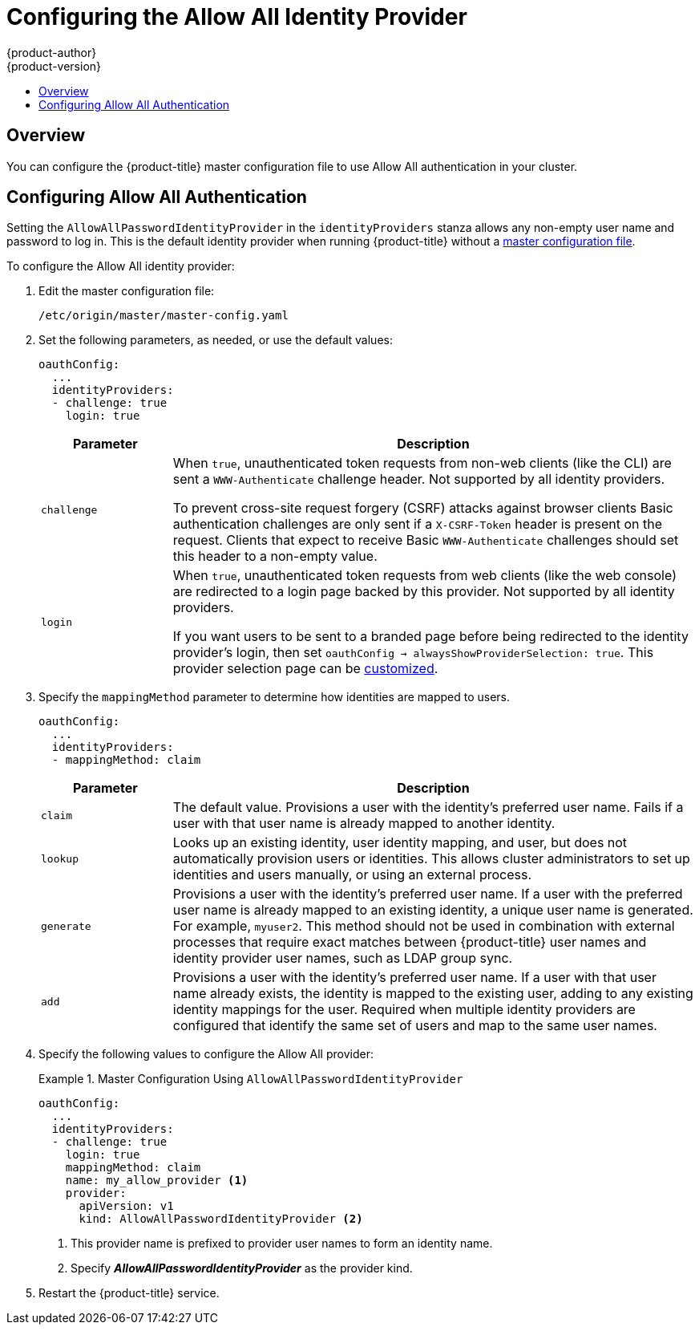 [[install-config-configuring-authentication-allow]]
= Configuring the Allow All Identity Provider
{product-author}
{product-version}
:data-uri:
:icons:
:experimental:
:toc: macro
:toc-title:
:prewrap!:


toc::[]

== Overview

You can configure the {product-title} master configuration file to use Allow All authentication in your cluster.


== Configuring Allow All Authentication

Setting the `AllowAllPasswordIdentityProvider` in the `identityProviders` stanza allows any non-empty user name and password to log in. This is the default
identity provider when running {product-title} without a
xref:../../install_config/master_node_configuration.adoc#install-config-master-node-configuration[master configuration file].

To configure the Allow All identity provider:

//tag::configuring_authentication_common_steps1[]

. Edit the master configuration file:
+
----
/etc/origin/master/master-config.yaml
----

. Set the following parameters, as needed, or use the default values:
+
----
oauthConfig:
  ...
  identityProviders:
  - challenge: true
    login: true 
---- 
+
[cols="2a,8a",options="header"]
|===
|Parameter     | Description
|`challenge` | When `true`, unauthenticated token requests from non-web
clients (like the CLI) are sent a `WWW-Authenticate` challenge header. Not
supported by all identity providers.

To prevent cross-site request forgery (CSRF) attacks against browser clients
Basic authentication challenges are only sent if a `X-CSRF-Token` header is
present on the request. Clients that expect to receive Basic `WWW-Authenticate`
challenges should set this header to a non-empty value.

|`login`     | When `true`, unauthenticated token requests from web clients
(like the web console) are redirected to a login page backed by this provider.
Not supported by all identity providers.

If you want users to be sent to a branded page before being redirected to
the identity provider's login, then set `oauthConfig -> alwaysShowProviderSelection: true`. This provider selection page can be
xref:../../install_config/web_console_customization.adoc#customizing-the-login-page[customized].
|===
//end::configuring_authentication_common_steps1[]

. Specify the `mappingMethod` parameter to determine how identities are mapped to users.
//tag::configuring_authentication_common_steps2[]
+
----
oauthConfig:
  ...
  identityProviders:
  - mappingMethod: claim 
----
+
[cols="2,8"]
|===
|Parameter  | Description

|`claim` | The default value. Provisions a user with the identity's preferred
user name. Fails if a user with that user name is already mapped to another
identity.

|`lookup` | Looks up an existing identity, user identity mapping, and user,
but does not automatically provision users or identities. This allows cluster
administrators to set up identities and users manually, or using an external
process.

|`generate` | Provisions a user with the identity's preferred user name. If a
user with the preferred user name is already mapped to an existing identity, a
unique user name is generated. For example, `myuser2`. This method should not be
used in combination with external processes that require exact matches between
{product-title} user names and identity provider user names, such as LDAP group
sync.

|`add` | Provisions a user with the identity's preferred user name. If a user
with that user name already exists, the identity is mapped to the existing user,
adding to any existing identity mappings for the user. Required when multiple
identity providers are configured that identify the same set of users and map to
the same user names.
|===
//end::configuring_authentication_common_steps2[]

. Specify the following values to configure the Allow All provider:
+
.Master Configuration Using `AllowAllPasswordIdentityProvider`
====

----
oauthConfig:
  ...
  identityProviders:
  - challenge: true 
    login: true 
    mappingMethod: claim 
    name: my_allow_provider <1>    
    provider:
      apiVersion: v1
      kind: AllowAllPasswordIdentityProvider <2>
----
<1> This provider name is prefixed to provider user names to form an identity
name.
<2> Specify *_AllowAllPasswordIdentityProvider_* as the provider kind.
====
//tag::restart-after-config-master[]
. Restart the {product-title} service.
+
ifdef::openshift-enterprise[]
----
# systemctl restart atomic-openshift-master
----
endif::[]
ifdef::openshift-origin[]
----
# systemctl restart origin-master
----
endif::[]
//end::restart-after-config-master[]

